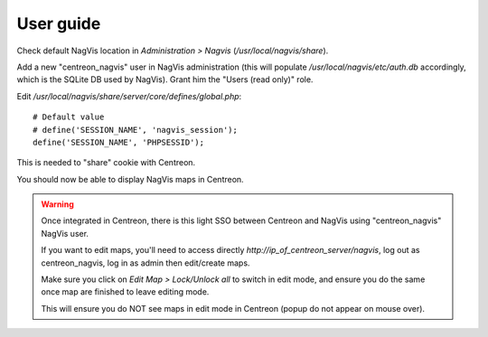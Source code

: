 User guide
==========

Check default NagVis location in *Administration > Nagvis* (*/usr/local/nagvis/share*).

Add a new "centreon_nagvis" user in NagVis administration (this will populate */usr/local/nagvis/etc/auth.db* accordingly, which is the SQLite DB used by NagVis).
Grant him the "Users (read only)" role.

.. image:: _static/centreon_nagvis.png

Edit */usr/local/nagvis/share/server/core/defines/global.php*:

::

  # Default value
  # define('SESSION_NAME', 'nagvis_session');
  define('SESSION_NAME', 'PHPSESSID');

This is needed to "share" cookie with Centreon.

You should now be able to display NagVis maps in Centreon.

.. warning:: 
  Once integrated in Centreon, there is this light SSO between Centreon and NagVis using "centreon_nagvis" NagVis user.

  If you want to edit maps, you'll need to access directly *http://ip_of_centreon_server/nagvis*, log out as centreon_nagvis, log in as admin then edit/create maps.

  Make sure you click on *Edit Map > Lock/Unlock all* to switch in edit mode, and ensure you do the same once map are finished to leave editing mode.

  This will ensure you do NOT see maps in edit mode in Centreon (popup do not appear on mouse over).
